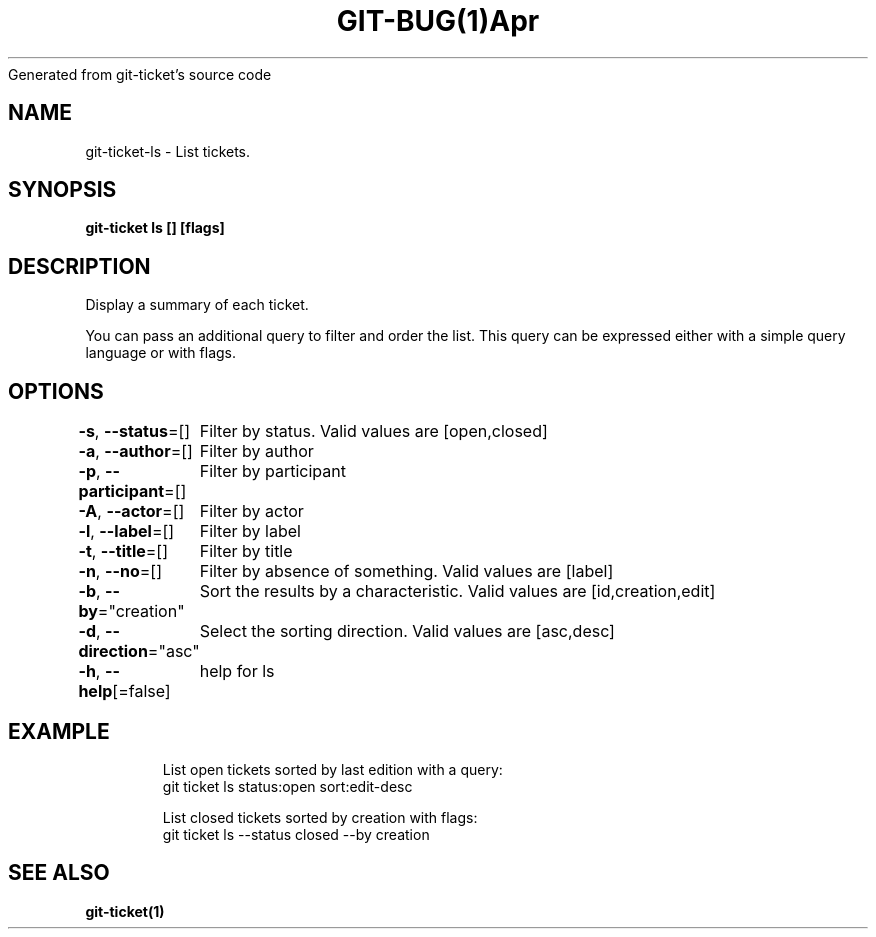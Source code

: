 .nh
.TH GIT\-BUG(1)Apr 2019
Generated from git\-ticket's source code

.SH NAME
.PP
git\-ticket\-ls \- List tickets.


.SH SYNOPSIS
.PP
\fBgit\-ticket ls [] [flags]\fP


.SH DESCRIPTION
.PP
Display a summary of each ticket.

.PP
You can pass an additional query to filter and order the list. This query can be expressed either with a simple query language or with flags.


.SH OPTIONS
.PP
\fB\-s\fP, \fB\-\-status\fP=[]
	Filter by status. Valid values are [open,closed]

.PP
\fB\-a\fP, \fB\-\-author\fP=[]
	Filter by author

.PP
\fB\-p\fP, \fB\-\-participant\fP=[]
	Filter by participant

.PP
\fB\-A\fP, \fB\-\-actor\fP=[]
	Filter by actor

.PP
\fB\-l\fP, \fB\-\-label\fP=[]
	Filter by label

.PP
\fB\-t\fP, \fB\-\-title\fP=[]
	Filter by title

.PP
\fB\-n\fP, \fB\-\-no\fP=[]
	Filter by absence of something. Valid values are [label]

.PP
\fB\-b\fP, \fB\-\-by\fP="creation"
	Sort the results by a characteristic. Valid values are [id,creation,edit]

.PP
\fB\-d\fP, \fB\-\-direction\fP="asc"
	Select the sorting direction. Valid values are [asc,desc]

.PP
\fB\-h\fP, \fB\-\-help\fP[=false]
	help for ls


.SH EXAMPLE
.PP
.RS

.nf
List open tickets sorted by last edition with a query:
git ticket ls status:open sort:edit\-desc

List closed tickets sorted by creation with flags:
git ticket ls \-\-status closed \-\-by creation


.fi
.RE


.SH SEE ALSO
.PP
\fBgit\-ticket(1)\fP
